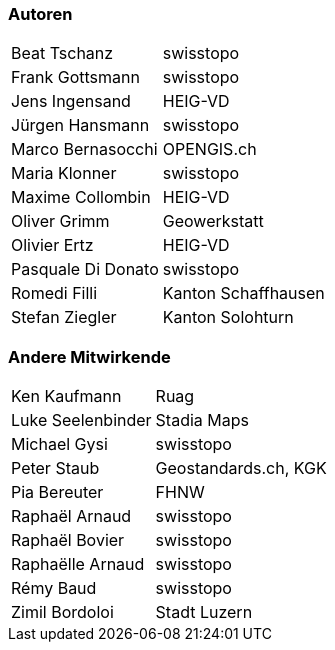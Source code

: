 === Autoren

[width="100%",cols="24%,76%",]
|===
| Beat Tschanz        | swisstopo
| Frank	Gottsmann	  | swisstopo       
| Jens Ingensand	  | HEIG-VD  
| Jürgen Hansmann     | swisstopo        
| Marco Bernasocchi   | OPENGIS.ch      
| Maria Klonner       | swisstopo
| Maxime Collombin    | HEIG-VD         
| Oliver Grimm        | Geowerkstatt    
| Olivier Ertz        | HEIG-VD         
| Pasquale Di Donato  |	swisstopo       
| Romedi Filli        | Kanton Schaffhausen
| Stefan Ziegler      | Kanton Solohturn 
|===

=== Andere Mitwirkende

[width="100%",cols="24%,76%",]
|===
| Ken Kaufmann	      | Ruag
| Luke Seelenbinder   | Stadia Maps
| Michael Gysi        | swisstopo
| Peter Staub         | Geostandards.ch, KGK
| Pia Bereuter        | FHNW
| Raphaël Arnaud      | swisstopo
| Raphaël Bovier      | swisstopo
| Raphaëlle Arnaud    | swisstopo
| Rémy Baud           | swisstopo
| Zimil Bordoloi      | Stadt Luzern
|===
